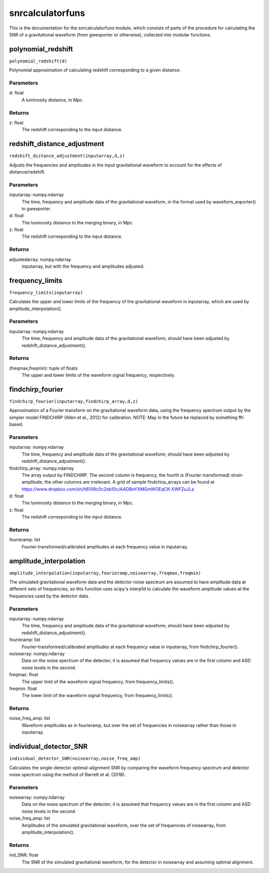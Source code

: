 *****************
snrcalculatorfuns
*****************

This is the documentation for the snrcalculatorfuns module, which consists of parts of the procedure for calculating the SNR of a gravitational waveform (from gwexporter or otherwise), collected into modular functions.

polynomial_redshift
===================

``polynomial_redshift(d)``

Polynomial approximation of calculating redshift corresponding to a given
distance.

Parameters
----------
d: float
    A luminosity distance, in Mpc.
    
Returns
-------
z: float
    The redshift corresponding to the input distance.
    
redshift_distance_adjustment
============================

``redshift_distance_adjustment(inputarray,d,z)``

Adjusts the frequencies and amplitudes in the input gravitational waveform
to account for the effects of distance/redshift.

Parameters
----------
inputarray: numpy.ndarray
    The time, frequency and amplitude data of the gravitational waveform,
    in the format used by waveform_exporter() in gwexporter.
d: float
    The luminosity distance to the merging binary, in Mpc.
z: float
    The redshift corresponding to the input distance.
    
Returns
-------
adjustedarray: numpy.ndarray
    inputarray, but with the frequency and amplitudes adjusted.
    
frequency_limits
================

``frequency_limits(inputarray)``

Calculates the upper and lower limits of the frequency of the gravitational
waveform in inputarray, which are used by amplitude_interpolation().

Parameters
----------
inputarray: numpy.ndarray
    The time, frequency and amplitude data of the gravitational waveform;
    should have been adjusted by redshift_distance_adjustment().
    
Returns
-------
(freqmax,freqmin): tuple of floats
    The upper and lower limits of the waveform signal frequency,
    respectively.
    
findchirp_fourier
=================

``findchirp_fourier(inputarray,findchirp_array,d,z)``

Approximation of a Fourier transform on the gravitational waveform data,
using the frequency spectrum output by the simpler model FINDCHIRP (Allen
et al., 2012) for calibration.
NOTE: May in the future be replaced by something fft-based.

Parameters
----------
inputarray: numpy.ndarray
    The time, frequency and amplitude data of the gravitational waveform;
    should have been adjusted by redshift_distance_adjustment().
findchirp_array: numpy.ndarray
    The array output by FINDCHIRP. The second column is frequency, the
    fourth is (Fourier-transformed) strain amplitude, the other columns
    are irrelevant. A grid of sample findchirp_arrays can be found at
    https://www.dropbox.com/sh/lt8109c0c2eb10c/AADBnYXMGmWOEqCK-XWFZuJLa
d: float
    The luminosity distance to the merging binary, in Mpc.
z: float
    The redshift corresponding to the input distance.
    
Returns
-------
fourieramp: list
    Fourier-transformed/calibrated amplitudes at each frequency value in
    inputarray.
    
amplitude_interpolation
=======================

``amplitude_interpolation(inputarray,fourieramp,noisearray,freqmax,freqmin)``

The simulated gravitational waveform data and the detector noise spectrum
are assumed to have amplitude data at different sets of frequencies, so
this function uses scipy's interp1d to calculate the waveform amplitude
values at the frequencies used by the detector data.

Parameters
----------
inputarray: numpy.ndarray
    The time, frequency and amplitude data of the gravitational waveform;
    should have been adjusted by redshift_distance_adjustment().
fourieramp: list
    Fourier-transformed/calibrated amplitudes at each frequency value in
    inputarray, from findchirp_fourier().
noisearray: numpy.ndarray
    Data on the noise spectrum of the detector; it is assumed that
    frequency values are in the first column and ASD noise levels in the
    second.
freqmax: float
    The upper limit of the waveform signal frequency, from
    frequency_limits().
freqmin: float
    The lower limit of the waveform signal frequency, from
    frequency_limits().

Returns
-------
noise_freq_amp: list
    Waveform amplitudes as in fourieramp, but over the set of frequencies
    in noisearray rather than those in inputarray.
    
individual_detector_SNR
=======================

``individual_detector_SNR(noisearray,noise_freq_amp)``

Calculates the single-detector optimal-alignment SNR by comparing the
waveform frequency spectrum and detector noise spectrum using the method of
Barrett et al. (2018).

Parameters
----------
noisearray: numpy.ndarray
    Data on the noise spectrum of the detector; it is assumed that
    frequency values are in the first column and ASD noise levels in the
    second.
noise_freq_amp: list
    Amplitudes of the simulated gravitational waveform, over the set of
    frequencies of noisearray, from amplitude_interpolation().
    
Returns
-------
ind_SNR: float
    The SNR of the simulated gravitational waveform, for the detector in
    noisearray and assuming optimal alignment.
